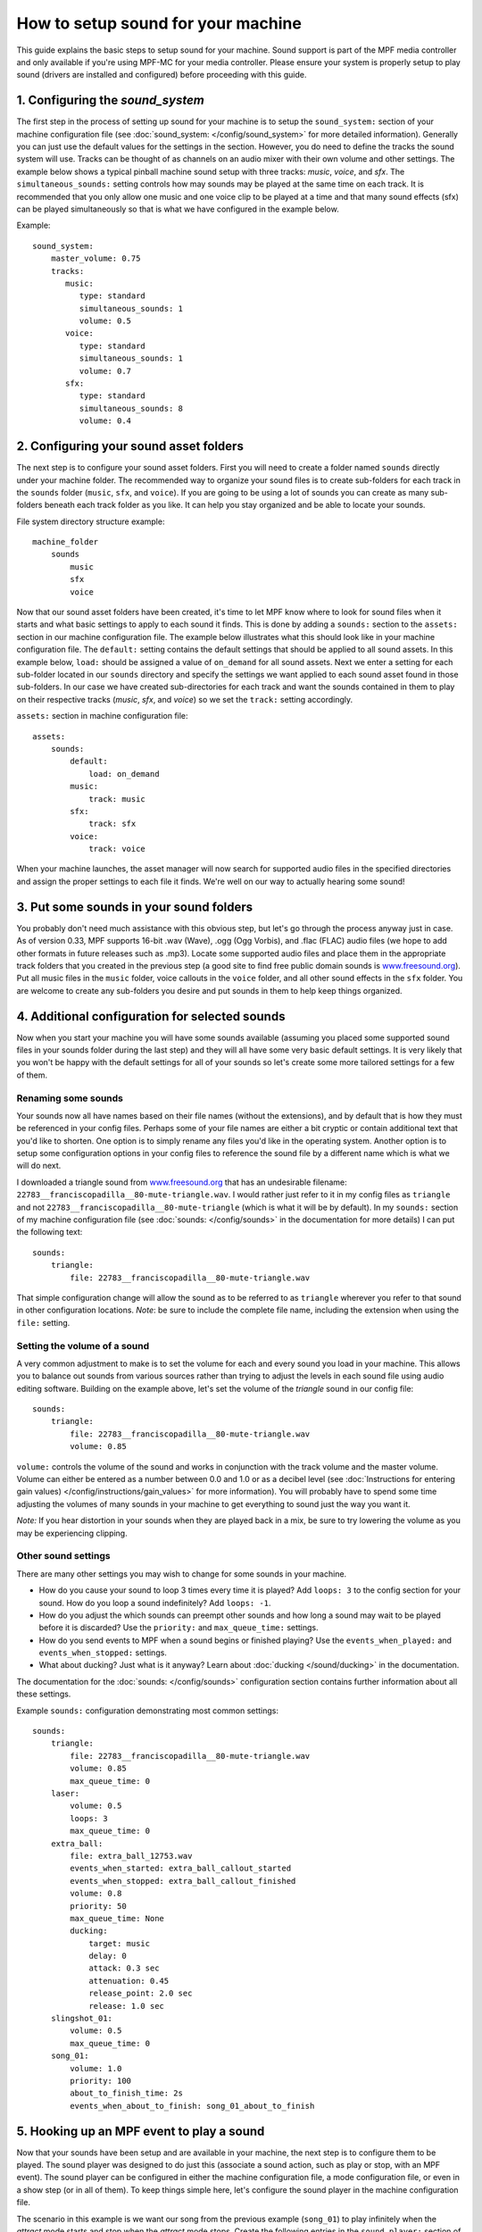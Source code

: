How to setup sound for your machine
===================================

This guide explains the basic steps to setup sound for your machine. Sound support is part of the
MPF media controller and only available if you're using MPF-MC for your media controller.  Please
ensure your system is properly setup to play sound (drivers are installed and configured) before
proceeding with this guide.

1. Configuring the `sound_system`
---------------------------------

The first step in the process of setting up sound for your machine is to setup the
``sound_system:`` section of your machine configuration file (see
:doc:`sound_system: </config/sound_system>` for more detailed information).  Generally you can
just use the default values for the settings in the section.  However, you do need to define the
tracks the sound system will use.  Tracks can be thought of as channels on an audio mixer with
their own volume and other settings.  The example below shows a typical pinball machine sound
setup with three tracks: *music*, *voice*, and *sfx*.  The ``simultaneous_sounds:`` setting controls
how may sounds may be played at the same time on each track.  It is recommended that you only
allow one music and one voice clip to be played at a time and that many sound effects (sfx) can
be played simultaneously so that is what we have configured in the example below.

Example:

::

    sound_system:
        master_volume: 0.75
        tracks:
           music:
              type: standard
              simultaneous_sounds: 1
              volume: 0.5
           voice:
              type: standard
              simultaneous_sounds: 1
              volume: 0.7
           sfx:
              type: standard
              simultaneous_sounds: 8
              volume: 0.4

2. Configuring your sound asset folders
---------------------------------------

The next step is to configure your sound asset folders.  First you will need to create a folder
named ``sounds`` directly under your machine folder.  The recommended way to organize your sound
files is to create sub-folders for each track in the ``sounds`` folder (``music``, ``sfx``, and
``voice``). If you are going to be using a lot of sounds you can create as many sub-folders
beneath each track folder as you like. It can help you stay organized and be able to locate your
sounds.

File system directory structure example:

::

    machine_folder
        sounds
            music
            sfx
            voice

Now that our sound asset folders have been created, it's time to let MPF know where to look for
sound files when it starts and what basic settings to apply to each sound it finds.  This is done
by adding a ``sounds:`` section to the ``assets:`` section in our machine configuration file. The
example below illustrates what this should look like in your machine configuration file.  The
``default:`` setting contains the default settings that should be applied to all sound assets.
In this example below, ``load:`` should be assigned a value of ``on_demand`` for all sound assets.
Next we enter a setting for each sub-folder located in our ``sounds`` directory and specify the
settings we want applied to each sound asset found in those sub-folders.  In our case we have
created sub-directories for each track and want the sounds contained in them to play on their
respective tracks (*music*, *sfx*, and *voice*) so we set the ``track:`` setting accordingly.

``assets:`` section in machine configuration file:

::

    assets:
        sounds:
            default:
                load: on_demand
            music:
                track: music
            sfx:
                track: sfx
            voice:
                track: voice

When your machine launches, the asset manager will now search for supported audio files in the
specified directories and assign the proper settings to each file it finds.  We're well on our
way to actually hearing some sound!

3. Put some sounds in your sound folders
----------------------------------------

You probably don't need much assistance with this obvious step, but let's go through the process
anyway just in case.  As of version 0.33, MPF supports 16-bit .wav (Wave), .ogg (Ogg Vorbis), and
.flac (FLAC) audio files (we hope to add other formats in future releases such as .mp3).  Locate
some supported audio files and place them in the appropriate track folders that you created in the
previous step (a good site to find free public domain sounds is
`www.freesound.org <http://www.freesound.org/>`_). Put all music files in the ``music`` folder,
voice callouts in the ``voice`` folder, and all other sound effects in the ``sfx`` folder.  You
are welcome to create any sub-folders you desire and put sounds in them to help keep things
organized.

4. Additional configuration for selected sounds
-----------------------------------------------

Now when you start your machine you will have some sounds available (assuming you placed some
supported sound files in your sounds folder during the last step) and they will all have some very
basic default settings.  It is very likely that you won't be happy with the default settings for
all of your sounds so let's create some more tailored settings for a few of them.

Renaming some sounds
~~~~~~~~~~~~~~~~~~~~

Your sounds now all have names based on their file names (without the extensions), and by default
that is how they must be referenced in your config files.  Perhaps some of your file names are
either a bit cryptic or contain additional text that you'd like to shorten.  One option is to
simply rename any files you'd like in the operating system.  Another option is to setup some
configuration options in your config files to reference the sound file by a different name which
is what we will do next.

I downloaded a triangle sound from `www.freesound.org <http://www.freesound.org/>`_ that has an
undesirable filename: ``22783__franciscopadilla__80-mute-triangle.wav``.  I would rather just refer
to it in my config files as ``triangle`` and not ``22783__franciscopadilla__80-mute-triangle``
(which is what it will be by default).  In my ``sounds:`` section of my machine configuration file
(see :doc:`sounds: </config/sounds>` in the documentation for more details) I can put the following
text:

::

    sounds:
        triangle:
            file: 22783__franciscopadilla__80-mute-triangle.wav

That simple configuration change will allow the sound as to be referred to as ``triangle`` wherever
you refer to that sound in other configuration locations. *Note*: be sure to include the complete
file name, including the extension when using the ``file:`` setting.

Setting the volume of a sound
~~~~~~~~~~~~~~~~~~~~~~~~~~~~~

A very common adjustment to make is to set the volume for each and every sound you load in your
machine.  This allows you to balance out sounds from various sources rather than trying to adjust
the levels in each sound file using audio editing software.  Building on the example above, let's
set the volume of the *triangle* sound in our config file:

::

    sounds:
        triangle:
            file: 22783__franciscopadilla__80-mute-triangle.wav
            volume: 0.85

``volume:`` controls the volume of the sound and works in conjunction with the track volume and the
master volume.  Volume can either be entered as a number between 0.0 and 1.0 or as a decibel level
(see :doc:`Instructions for entering gain values) </config/instructions/gain_values>` for more
information).  You will probably have to spend some time adjusting the volumes of many sounds in
your machine to get everything to sound just the way you want it.

*Note:* If you hear distortion in your sounds when they are played back in a mix, be sure to try
lowering the volume as you may be experiencing clipping.

Other sound settings
~~~~~~~~~~~~~~~~~~~~

There are many other settings you may wish to change for some sounds in your machine.

+ How do you cause your sound to loop 3 times every time it is played?  Add ``loops: 3`` to the
  config section for your sound. How do you loop a sound indefinitely? Add ``loops: -1``.
+ How do you adjust the which sounds can preempt other sounds and how long a sound may wait to be
  played before it is discarded?  Use the ``priority:`` and ``max_queue_time:`` settings.
+ How do you send events to MPF when a sound begins or finished playing?  Use the
  ``events_when_played:`` and ``events_when_stopped:`` settings.
+ What about ducking? Just what is it anyway?  Learn about :doc:`ducking </sound/ducking>` in the
  documentation.

The documentation for the :doc:`sounds: </config/sounds>` configuration section contains further
information about all these settings.

Example ``sounds:`` configuration demonstrating most common settings:

::

    sounds:
        triangle:
            file: 22783__franciscopadilla__80-mute-triangle.wav
            volume: 0.85
            max_queue_time: 0
        laser:
            volume: 0.5
            loops: 3
            max_queue_time: 0
        extra_ball:
            file: extra_ball_12753.wav
            events_when_started: extra_ball_callout_started
            events_when_stopped: extra_ball_callout_finished
            volume: 0.8
            priority: 50
            max_queue_time: None
            ducking:
                target: music
                delay: 0
                attack: 0.3 sec
                attenuation: 0.45
                release_point: 2.0 sec
                release: 1.0 sec
        slingshot_01:
            volume: 0.5
            max_queue_time: 0
        song_01:
            volume: 1.0
            priority: 100
            about_to_finish_time: 2s
            events_when_about_to_finish: song_01_about_to_finish

5. Hooking up an MPF event to play a sound
------------------------------------------

Now that your sounds have been setup and are available in your machine, the next step is to
configure them to be played.  The sound player was designed to do just this (associate a sound
action, such as play or stop, with an MPF event).  The sound player can be configured in either
the machine configuration file, a mode configuration file, or even in a show step (or in all of
them).  To keep things simple here, let's configure the sound player in the machine configuration
file.

The scenario in this example is we want our song from the previous example (``song_01``) to play
infinitely when the *attract* mode starts and stop when the *attract* mode stops.  Create the
following entries in the ``sound_player:`` section of the machine config file:

::

    sound_player:
        mode_attract_started:
            song_01:
                action: play
                loops: -1
        mode_attract_stopped:
            song_01:
                action: stop

That's it.  The ``song_01`` sound will be played on the music track whenever *attract* mode is
started and will stop whenever *attract* mode is stopped.  The ``mode_attract_started``
section refers to a standard MPF event that is sent whenever a mode named *attract* is started
and ``mode_attract_stopped`` is a standard MPF event that is sent whenever a mode named *attract*
is stopped.  For more information, see the :doc:`sound_player: </config_players/sound_player>`
documentation.

Finished
--------

Congratulations!  You have completed your the basic sound system setup and should have some simple
audio playing in your machine.

References
----------

+ :doc:`Sound & Audio </sound/index>`
+ :doc:`Ducking </sound/ducking>`
+ :doc:`Tips & tricks </sound/tips_tricks>`
+ :doc:`sound_system: </config/sound_system>`
+ :doc:`tracks </sound/tracks>`
+ :doc:`sounds: </config/sounds>`
+ :doc:`sound_player: </config_players/sound_player>`
+ :doc:`sound_loop_sets: </config/sound_loop_sets>`
+ :doc:`sound_loop_player: </config_players/sound_loop_player>`
+ :doc:`playlists: </config/playlists>`
+ :doc:`playlist_player: </config_players/playlist_player>`
+ :doc:`Instructions for entering gain values </config/instructions/gain_values>`

